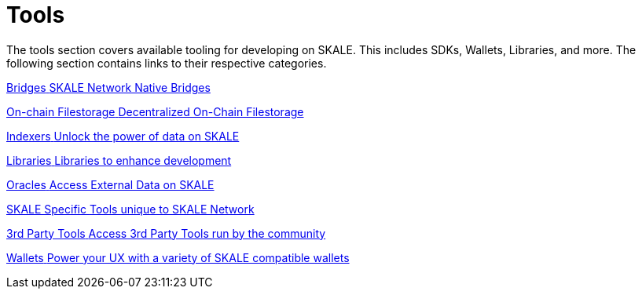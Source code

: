 = Tools

The tools section covers available tooling for developing on SKALE. This includes SDKs, Wallets, Libraries, and more. The following section contains links to their respective categories.


++++
<div class="card-section">
<div class="sectionbody">
++++

[.card.card-primary.card-bridge]
--
xref:bridges/index.adoc[[.card-title]#Bridges# [.card-body]#pass:q[SKALE Network Native Bridges]#]
--
[.card.card-primary.card-database]
--
xref:filestorage/index.adoc[[.card-title]#On-chain Filestorage# [.card-body]#pass:q[Decentralized On-Chain Filestorage]#]
--
[.card.card-primary.card-indexer]
--
xref:indexers/index.adoc[[.card-title]#Indexers# [.card-body]#pass:q[Unlock the power of data on SKALE]#]
--
[.card.card-primary.card-library]
--
xref:libraries/index.adoc[[.card-title]#Libraries# [.card-body]#pass:q[Libraries to enhance development]#]
--
[.card.card-primary.card-oracle]
--
xref:oracles/index.adoc[[.card-title]#Oracles# [.card-body]#pass:q[Access External Data on SKALE]#]
--
[.card.card-primary.card-skale]
--
xref:skale-specific/index.adoc[[.card-title]#SKALE Specific# [.card-body]#pass:q[Tools unique to SKALE Network]#]
--
[.card.card-primary.card-tools]
--
xref:third-party-tools/index.adoc[[.card-title]#3rd Party Tools# [.card-body]#pass:q[Access 3rd Party Tools run by the community]#]
--
[.card.card-primary.card-wallet]
--
link:wallets/index.adoc[[.card-title]#Wallets# [.card-body]#pass:q[Power your UX with a variety of SKALE compatible wallets]#]
--

++++
</div>
</div>
++++
